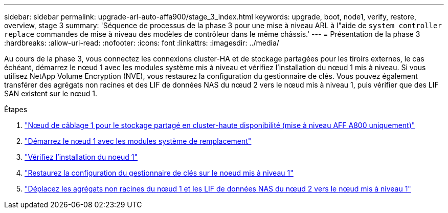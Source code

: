 ---
sidebar: sidebar 
permalink: upgrade-arl-auto-affa900/stage_3_index.html 
keywords: upgrade, boot, node1, verify, restore, overview, stage 3 
summary: 'Séquence de processus de la phase 3 pour une mise à niveau ARL à l"aide de `system controller replace` commandes de mise à niveau des modèles de contrôleur dans le même châssis.' 
---
= Présentation de la phase 3
:hardbreaks:
:allow-uri-read: 
:nofooter: 
:icons: font
:linkattrs: 
:imagesdir: ../media/


[role="lead"]
Au cours de la phase 3, vous connectez les connexions cluster-HA et de stockage partagées pour les tiroirs externes, le cas échéant, démarrez le nœud 1 avec les modules système mis à niveau et vérifiez l'installation du nœud 1 mis à niveau. Si vous utilisez NetApp Volume Encryption (NVE), vous restaurez la configuration du gestionnaire de clés. Vous pouvez également transférer des agrégats non racines et des LIF de données NAS du nœud 2 vers le nœud mis à niveau 1, puis vérifier que des LIF SAN existent sur le nœud 1.

.Étapes
. link:cable-node1-for-shared-cluster-HA-storage.html["Nœud de câblage 1 pour le stockage partagé en cluster-haute disponibilité (mise à niveau AFF A800 uniquement)"]
. link:boot_node1_with_a900_controller_and_nvs.html["Démarrez le nœud 1 avec les modules système de remplacement"]
. link:verify_node1_installation.html["Vérifiez l'installation du noeud 1"]
. link:restore_key_manager_config_upgraded_node1.html["Restaurez la configuration du gestionnaire de clés sur le noeud mis à niveau 1"]
. link:move_non_root_aggr_nas_lifs_node1_from_node2_to_upgraded_node1.html["Déplacez les agrégats non racines du nœud 1 et les LIF de données NAS du nœud 2 vers le nœud mis à niveau 1"]

